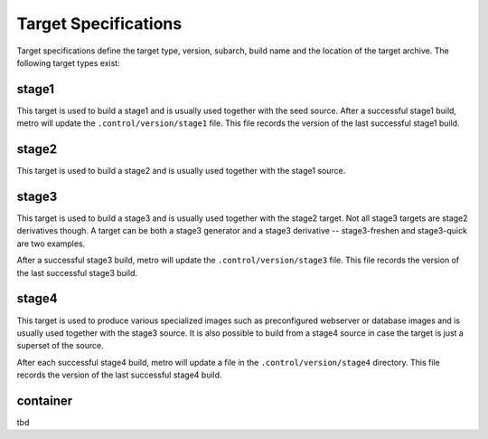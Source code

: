 Target Specifications
=====================

Target specifications define the target type, version, subarch, build name and
the location of the target archive. The following target types exist:

stage1
------

This target is used to build a stage1 and is usually used together with the
seed source.  After a successful stage1 build, metro will update the
``.control/version/stage1`` file. This file records the version of the last
successful stage1 build.

stage2
------

This target is used to build a stage2 and is usually used together with the
stage1 source.

stage3
------

This target is used to build a stage3 and is usually used together with the
stage2 target. Not all stage3 targets are stage2 derivatives though.  A target
can be both a stage3 generator and a stage3 derivative -- stage3-freshen and
stage3-quick are two examples.

After a successful stage3 build, metro will update the
``.control/version/stage3`` file. This file records the version of the last
successful stage3 build.

stage4
------

This target is used to produce various specialized images such as preconfigured
webserver or database images and is usually used together with the stage3
source. It is also possible to build from a stage4 source in case the target is
just a superset of the source.

After each successful stage4 build, metro will update a file in the
``.control/version/stage4`` directory. This file records the version of the
last successful stage4 build.

container
---------

tbd
